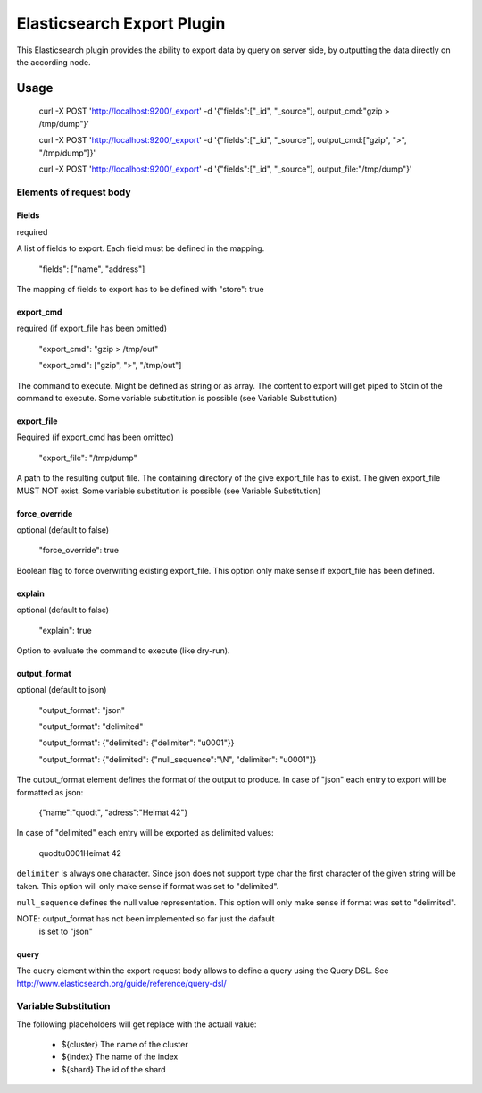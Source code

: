 ===========================
Elasticsearch Export Plugin
===========================

This Elasticsearch plugin provides the ability to export data by query
on server side, by outputting the data directly on the according node.

Usage
=====

    curl -X POST 'http://localhost:9200/_export' -d '{"fields":["_id", "_source"], output_cmd:"gzip > /tmp/dump"}'

    curl -X POST 'http://localhost:9200/_export' -d '{"fields":["_id", "_source"], output_cmd:["gzip", ">", "/tmp/dump"]}'

    curl -X POST 'http://localhost:9200/_export' -d '{"fields":["_id", "_source"], output_file:"/tmp/dump"}'


Elements of request body
------------------------

Fields
~~~~~~

required

A list of fields to export. Each field must be defined in the mapping.

    "fields": ["name", "address"]

The mapping of fields to export has to be defined with "store": true


export_cmd
~~~~~~~~~~

required (if export_file has been omitted)

    "export_cmd": "gzip > /tmp/out"

    "export_cmd": ["gzip", ">", "/tmp/out"]

The command to execute. Might be defined as string or as array. The
content to export will get piped to Stdin of the command to execute.
Some variable substitution is possible (see Variable Substitution)


export_file
~~~~~~~~~~~

Required (if export_cmd has been omitted)

    "export_file": "/tmp/dump"

A path to the resulting output file. The containing directory of the
give export_file has to exist. The given export_file MUST NOT exist. Some
variable substitution is possible (see Variable Substitution)


force_override
~~~~~~~~~~~~~~

optional (default to false)

    "force_override": true

Boolean flag to force overwriting existing export_file. This option only
make sense if export_file has been defined.


explain
~~~~~~~

optional (default to false)

    "explain": true

Option to evaluate the command to execute (like dry-run).


output_format
~~~~~~~~~~~~~

optional (default to json)

    "output_format": "json"

    "output_format": "delimited"

    "output_format": {"delimited": {"delimiter": "\u0001"}}

    "output_format": {"delimited": {"null_sequence":"\\N", "delimiter": "\u0001"}}

The output_format element defines the format of the output to
produce. In case of "json" each entry to export will be formatted as
json:

    {"name":"quodt", "adress":"Heimat 42"}

In case of "delimited" each entry will be exported as delimited values:

    quodt\u0001Heimat 42

``delimiter`` is always one character. Since json does not support
type char the first character of the given string will be taken. This
option will only make sense if format was set to "delimited".

``null_sequence`` defines the null value representation. This option
will only make sense if format was set to "delimited".

NOTE: output_format has not been implemented so far just the dafault
      is set to "json"


query
~~~~~

The query element within the export request body allows to define a
query using the Query DSL. See
http://www.elasticsearch.org/guide/reference/query-dsl/


Variable Substitution
---------------------

The following placeholders will get replace with the actuall value:

 * ${cluster}       The name of the cluster
 * ${index}         The name of the index
 * ${shard}         The id of the shard
